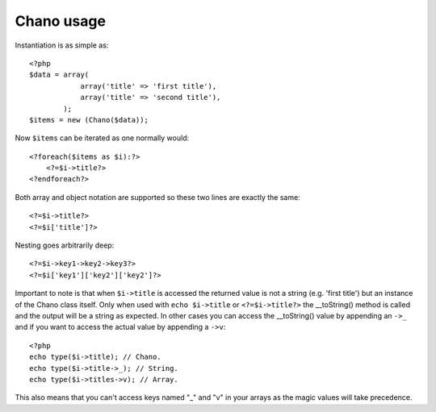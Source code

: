.. highlight:: php

Chano usage
===========

Instantiation is as simple as::
    
    <?php
    $data = array(
                array('title' => 'first title'), 
                array('title' => 'second title'),
            );
    $items = new (Chano($data));
    
Now ``$items`` can be iterated as one normally would::

    <?foreach($items as $i):?>
        <?=$i->title?>
    <?endforeach?> 

Both array and object notation are supported so these two lines are exactly the 
same::

    <?=$i->title?>
    <?=$i['title']?>

Nesting goes arbitrarily deep::

    <?=$i->key1->key2->key3?>
    <?=$i['key1']['key2']['key2']?>

Important to note is that when ``$i->title`` is accessed the returned value is
not a string (e.g. 'first title') but an instance of the Chano class itself.
Only when used with ``echo $i->title`` or ``<?=$i->title?>`` the __toString()
method is called and the output will be a string as expected. In other cases
you can access the __toString() value by appending an ``->_`` and if you want 
to access the actual value by appending a ``->v``::

    <?php
    echo type($i->title); // Chano.
    echo type($i->title->_); // String.
    echo type($i->titles->v); // Array.

This also means that you can't access keys named "_" and "v" in your arrays as
the magic values will take precedence.